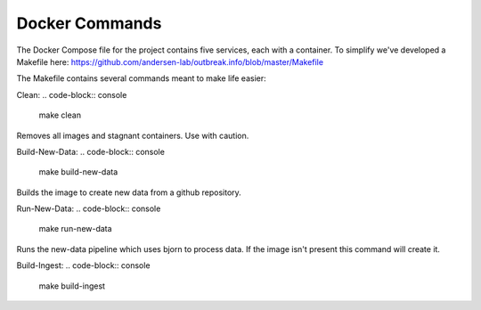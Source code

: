 Docker Commands
===============

The Docker Compose file for the project contains five services, each with a container.
To simplify we've developed a Makefile here: https://github.com/andersen-lab/outbreak.info/blob/master/Makefile

The Makefile contains several commands meant to make life easier:

Clean:
.. code-block:: console
    make clean

Removes all images and stagnant containers. Use with caution.

Build-New-Data:
.. code-block:: console
    make build-new-data

Builds the image to create new data from a github repository.

Run-New-Data:
.. code-block:: console
    make run-new-data

Runs the new-data pipeline which uses bjorn to process data. If the image isn't present this command will create it.

Build-Ingest:
.. code-block:: console
    make build-ingest


